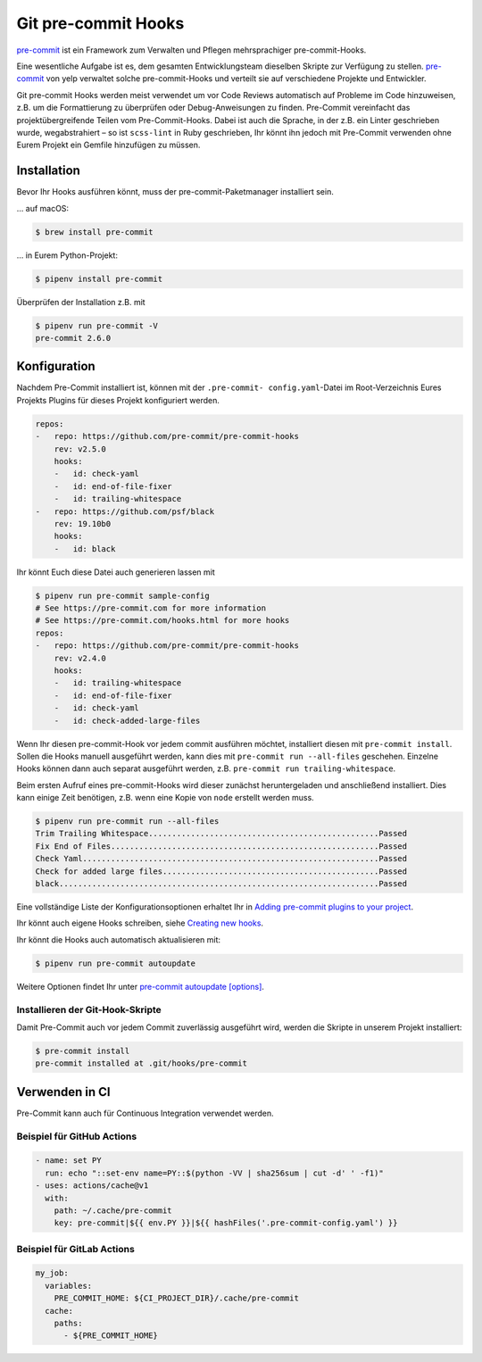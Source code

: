 Git pre-commit Hooks
====================

`pre-commit <http://pre-commit.com/>`_ ist ein Framework zum Verwalten und
Pflegen mehrsprachiger pre-commit-Hooks.

Eine wesentliche Aufgabe ist es, dem gesamten Entwicklungsteam dieselben Skripte
zur Verfügung zu stellen. `pre-commit <http://pre-commit.com/>`_ von yelp
verwaltet solche pre-commit-Hooks und verteilt sie auf verschiedene Projekte und
Entwickler.

Git pre-commit Hooks werden meist verwendet um vor Code Reviews automatisch auf
Probleme im Code hinzuweisen, z.B. um die Formattierung zu überprüfen oder
Debug-Anweisungen zu finden. Pre-Commit vereinfacht das projektübergreifende
Teilen vom Pre-Commit-Hooks. Dabei ist auch die Sprache, in der z.B. ein Linter
geschrieben wurde, wegabstrahiert – so ist ``scss-lint`` in Ruby geschrieben,
Ihr könnt ihn jedoch mit Pre-Commit verwenden ohne Eurem Projekt ein Gemfile
hinzufügen zu müssen.

Installation
------------

Bevor Ihr Hooks ausführen könnt, muss der pre-commit-Paketmanager installiert
sein.

… auf macOS:

.. code-block:: console

    $ brew install pre-commit

… in Eurem Python-Projekt:

.. code-block:: console

    $ pipenv install pre-commit

Überprüfen der Installation z.B. mit

.. code-block:: console

    $ pipenv run pre-commit -V
    pre-commit 2.6.0

Konfiguration
-------------

Nachdem Pre-Commit installiert ist, können mit der ``.pre-commit-
config.yaml``-Datei im Root-Verzeichnis Eures Projekts Plugins für dieses
Projekt konfiguriert werden.

.. code-block:: yaml

    repos:
    -   repo: https://github.com/pre-commit/pre-commit-hooks
        rev: v2.5.0
        hooks:
        -   id: check-yaml
        -   id: end-of-file-fixer
        -   id: trailing-whitespace
    -   repo: https://github.com/psf/black
        rev: 19.10b0
        hooks:
        -   id: black

Ihr könnt Euch diese Datei auch generieren lassen mit

.. code-block:: console

    $ pipenv run pre-commit sample-config
    # See https://pre-commit.com for more information
    # See https://pre-commit.com/hooks.html for more hooks
    repos:
    -   repo: https://github.com/pre-commit/pre-commit-hooks
        rev: v2.4.0
        hooks:
        -   id: trailing-whitespace
        -   id: end-of-file-fixer
        -   id: check-yaml
        -   id: check-added-large-files

Wenn Ihr diesen pre-commit-Hook vor jedem commit ausführen möchtet, installiert
diesen mit ``pre-commit install``. Sollen die Hooks manuell ausgeführt werden,
kann dies mit ``pre-commit run --all-files`` geschehen. Einzelne Hooks können
dann auch separat ausgeführt werden, z.B. ``pre-commit run
trailing-whitespace``.

Beim ersten Aufruf eines pre-commit-Hooks wird dieser zunächst heruntergeladen
und anschließend installiert. Dies kann einige Zeit benötigen, z.B. wenn eine
Kopie von ``node`` erstellt werden muss.

.. code-block:: console

    $ pipenv run pre-commit run --all-files
    Trim Trailing Whitespace.................................................Passed
    Fix End of Files.........................................................Passed
    Check Yaml...............................................................Passed
    Check for added large files..............................................Passed
    black....................................................................Passed

Eine vollständige Liste der Konfigurationsoptionen erhaltet Ihr in `Adding pre-commit
plugins to your project
<https://pre-commit.com/#adding-pre-commit-plugins-to-your-project>`_.

Ihr könnt auch eigene Hooks schreiben, siehe `Creating new hooks
<https://pre-commit.com/#creating-new-hooks>`_.

Ihr könnt die Hooks auch automatisch aktualisieren mit:

.. code-block:: console

    $ pipenv run pre-commit autoupdate

Weitere Optionen findet Ihr unter `pre-commit autoupdate [options]
<https://pre-commit.com/#pre-commit-autoupdate>`_.

Installieren der Git-Hook-Skripte
~~~~~~~~~~~~~~~~~~~~~~~~~~~~~~~~~

Damit Pre-Commit auch vor jedem Commit zuverlässig ausgeführt wird, werden die
Skripte in unserem Projekt installiert:

.. code-block:: console

    $ pre-commit install
    pre-commit installed at .git/hooks/pre-commit

Verwenden in CI
---------------

Pre-Commit kann auch für Continuous Integration verwendet werden.

Beispiel für GitHub Actions
~~~~~~~~~~~~~~~~~~~~~~~~~~~

.. code-block:: yaml

    - name: set PY
      run: echo "::set-env name=PY::$(python -VV | sha256sum | cut -d' ' -f1)"
    - uses: actions/cache@v1
      with:
        path: ~/.cache/pre-commit
        key: pre-commit|${{ env.PY }}|${{ hashFiles('.pre-commit-config.yaml') }}

.. seealso::

    `pre-commit/action <https://github.com/pre-commit/action>`_

Beispiel für GitLab Actions
~~~~~~~~~~~~~~~~~~~~~~~~~~~

.. code-block:: yaml

    my_job:
      variables:
        PRE_COMMIT_HOME: ${CI_PROJECT_DIR}/.cache/pre-commit
      cache:
        paths:
          - ${PRE_COMMIT_HOME}

.. seealso::

    Weitere Informationen zur Feinabstimmung des Caching findet Ihr in `Good
    caching practices
    <https://docs.gitlab.com/ee/ci/caching/#good-caching-practices>`_.
